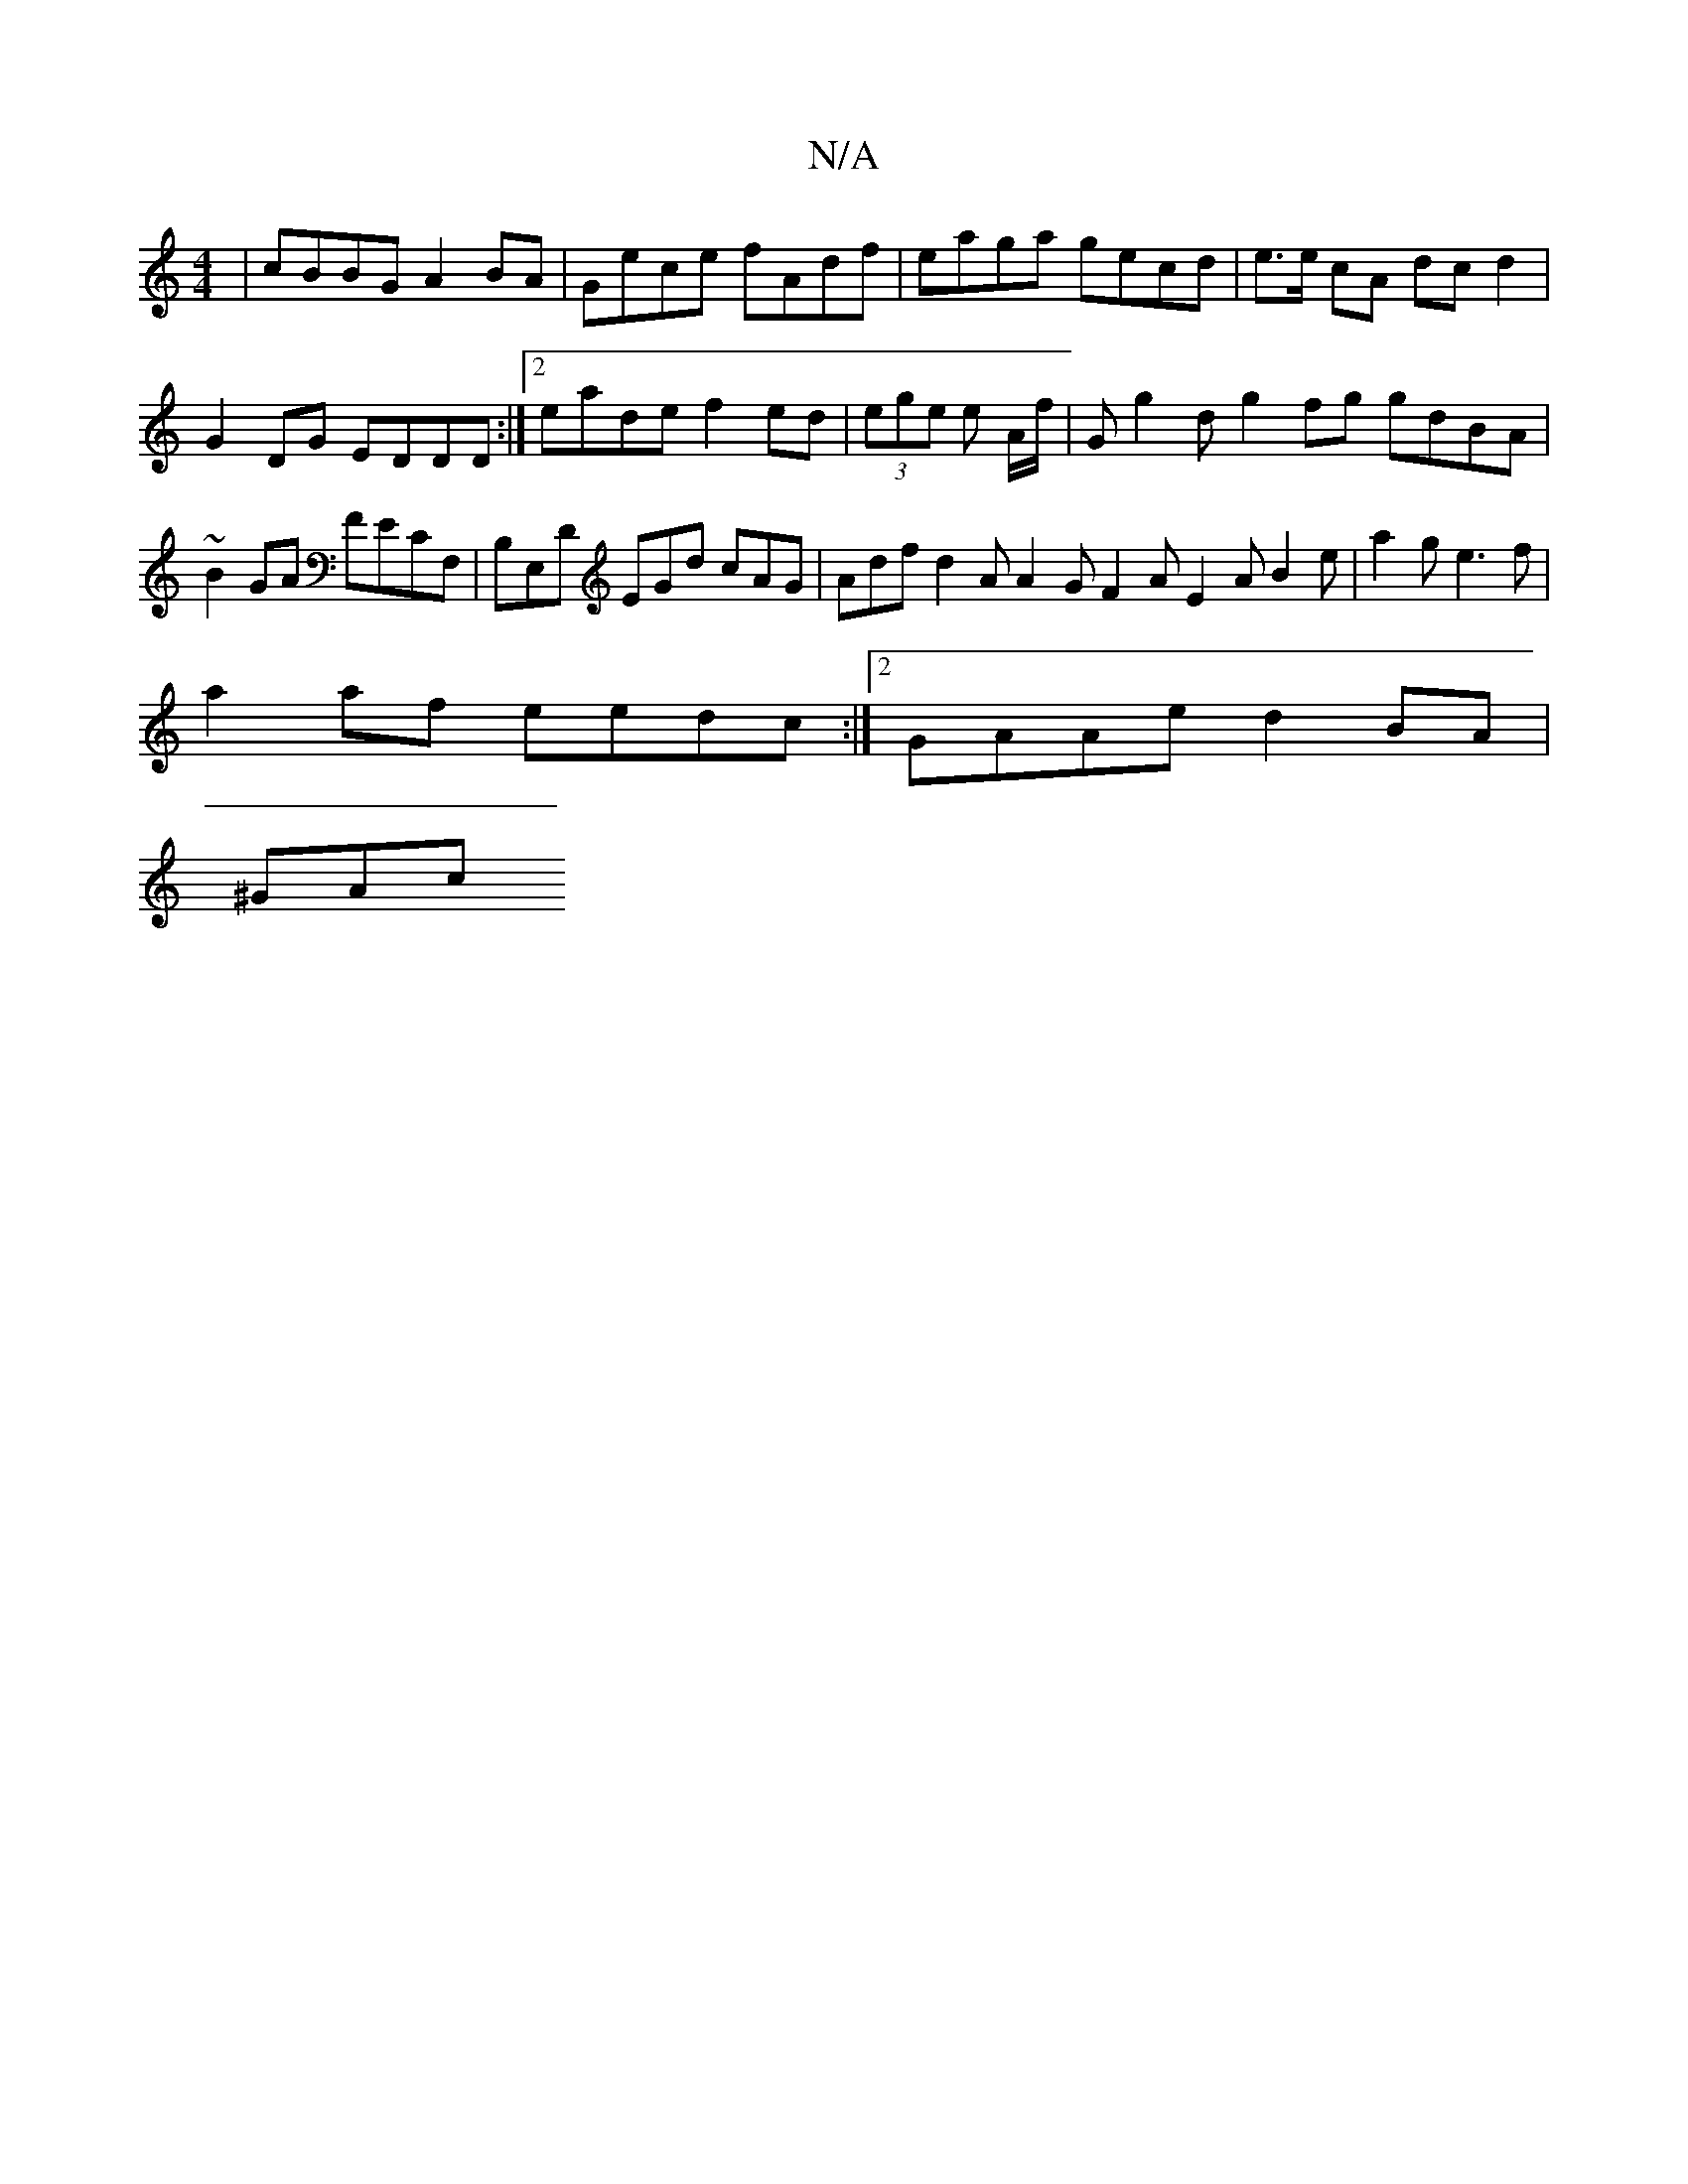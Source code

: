 X:1
T:N/A
M:4/4
R:N/A
K:Cmajor
 | cBBG A2 BA | Gece fAdf | eaga gecd | e>e cA dc d2 | G2DG EDDD:|2 eade f2ed|(3ege e A/f/ | G-g2d g2 fg gdBA|~B2GA FECF,|B,E,D EGd cAG|Adf d2A A2 G F2A E2A B2e|a2g e3 f|
a2 af eedc:|2 GAAe d2BA|
^GAc
